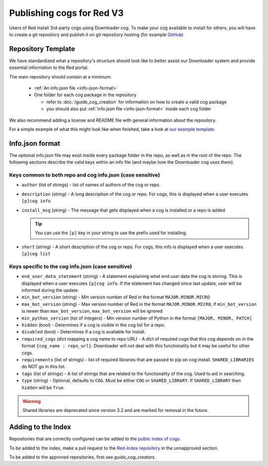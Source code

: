 .. Publishing cogs for V3

Publishing cogs for Red V3
==========================

Users of Red install 3rd-party cogs using Downloader cog. To make your cog available
to install for others, you will have to create a git repository
and publish it on git repository hosting (for example `GitHub <https://github.com>`_)

Repository Template
-------------------

We have standardized what a repository's structure should look like to better assist
our Downloader system and provide essential information to the Red portal.

The main repository should contain at a minimum:

 - :ref:`An info.json file <info-json-format>`
 - One folder for each cog package in the repository

   - refer to :doc:`/guide_cog_creation` for information on how to create a valid cog package
   - you should also put :ref:`info.json file <info-json-format>` inside each cog folder

We also recommend adding a license and README file with general information about the repository.

For a simple example of what this might look like when finished,
take a look at `our example template <https://github.com/Cog-Creators/Applications>`_.

.. _info-json-format:

Info.json format
----------------

The optional info.json file may exist inside every package folder in the repo, 
as well as in the root of the repo. The following sections describe the valid 
keys within an info file (and maybe how the Downloader cog uses them).

Keys common to both repo and cog info.json (case sensitive)
^^^^^^^^^^^^^^^^^^^^^^^^^^^^^^^^^^^^^^^^^^^^^^^^^^^^^^^^^^^

- ``author`` (list of strings) - list of names of authors of the cog or repo.

- ``description`` (string) - A long description of the cog or repo. For cogs, this 
  is displayed when a user executes ``[p]cog info``.

- ``install_msg`` (string) - The message that gets displayed when a cog 
  is installed or a repo is added
  
  .. tip:: You can use the ``[p]`` key in your string to use the prefix
      used for installing.

- ``short`` (string) - A short description of the cog or repo. For cogs, this info 
  is displayed when a user executes ``[p]cog list``

Keys specific to the cog info.json (case sensitive)
^^^^^^^^^^^^^^^^^^^^^^^^^^^^^^^^^^^^^^^^^^^^^^^^^^^

- ``end_user_data_statement`` (string) - A statement explaining what end user data the cog is storing.
  This is displayed when a user executes ``[p]cog info``. If the statement has changed since last update, user will be informed during the update.

- ``min_bot_version`` (string) - Min version number of Red in the format ``MAJOR.MINOR.MICRO``

- ``max_bot_version`` (string) - Max version number of Red in the format ``MAJOR.MINOR.MICRO``,
  if ``min_bot_version`` is newer than ``max_bot_version``, ``max_bot_version`` will be ignored

- ``min_python_version`` (list of integers) - Min version number of Python
  in the format ``[MAJOR, MINOR, PATCH]``

- ``hidden`` (bool) - Determines if a cog is visible in the cog list for a repo.

- ``disabled`` (bool) - Determines if a cog is available for install.

- ``required_cogs`` (dict mapping a cog name to repo URL) - A dict of required cogs that this cog depends on
  in the format ``{cog_name : repo_url}``.
  Downloader will not deal with this functionality but it may be useful for other cogs.

- ``requirements`` (list of strings) - list of required libraries that are
  passed to pip on cog install. ``SHARED_LIBRARIES`` do NOT go in this
  list.

- ``tags`` (list of strings) - A list of strings that are related to the
  functionality of the cog. Used to aid in searching.

- ``type`` (string) - Optional, defaults to ``COG``. Must be either ``COG`` or
  ``SHARED_LIBRARY``. If ``SHARED_LIBRARY`` then ``hidden`` will be ``True``.

.. warning::
    Shared libraries are deprecated since version 3.2 and are marked for removal in the future.

Adding to the Index
-------------------

Repositories that are correctly configured can be added to the `public index of cogs <https://index.discord.red/>`_.

To be added to the index, make a pull request to the `Red-Index repository <https://github.com/Cog-Creators/Red-Index>`_ in the unnapproved section.

To be added to the approved repositories, first see `guide_cog_creators`.